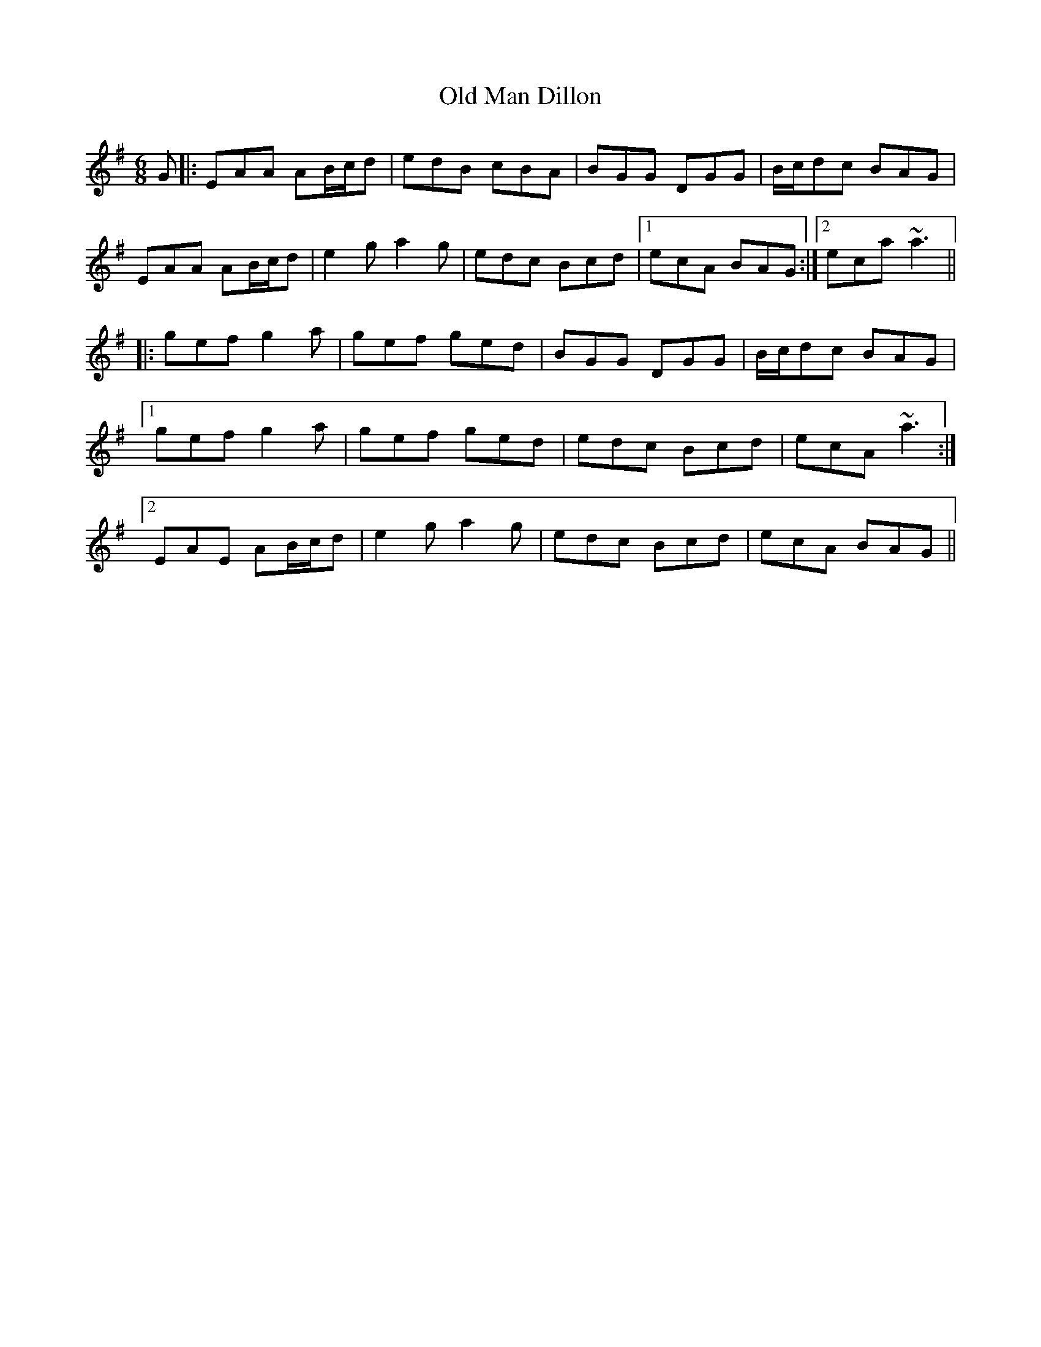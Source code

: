 X: 30307
T: Old Man Dillon
R: jig
M: 6/8
K: Adorian
G|:EAA AB/c/d|edB cBA|BGG DGG|B/c/dc BAG|
EAA AB/c/d|e2g a2g|edc Bcd|1 ecA BAG:|2 eca ~a3||
|:gef g2a|gef ged|BGG DGG|B/c/dc BAG|
[1 gef g2a|gef ged|edc Bcd|ecA ~a3:|
[2 EAE AB/c/d|e2g a2g|edc Bcd|ecA BAG||

